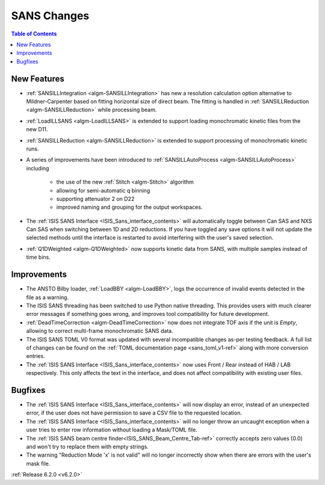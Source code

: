 ============
SANS Changes
============

.. contents:: Table of Contents
   :local:


New Features
------------

- :ref:`SANSILLIntegration <algm-SANSILLIntegration>` has new a resolution calculation option alternative to Mildner-Carpenter based on fitting horizontal size of direct beam. The fitting is handled in :ref:`SANSILLReduction <algm-SANSILLReduction>` while processing beam.
- :ref:`LoadILLSANS <algm-LoadILLSANS>` is extended to support loading monochromatic kinetic files from the new D11.
- :ref:`SANSILLReduction <algm-SANSILLReduction>` is extended to support processing of monochromatic kinetic runs.
- A series of improvements have been introduced to :ref:`SANSILLAutoProcess <algm-SANSILLAutoProcess>` including

	- the use of the new :ref:`Stitch <algm-Stitch>` algorithm
	- allowing for semi-automatic q binning
	- supporting attenuator 2 on D22
	- improved naming and grouping for the output workspaces.

- The :ref:`ISIS SANS Interface <ISIS_Sans_interface_contents>` will automatically toggle between Can SAS and NXS Can SAS when switching between 1D and 2D reductions.
  If you have toggled any save options it will not update the selected methods until the interface is restarted to avoid interfering with the user's saved selection.
- :ref:`Q1DWeighted <algm-Q1DWeighted>` now supports kinetic data from SANS, with multiple samples instead of time bins.


Improvements
------------

- The ANSTO Bilby loader, :ref:`LoadBBY <algm-LoadBBY>`, logs the occurrence of invalid events detected in the file as a warning.
- The ISIS SANS threading has been switched to use Python native threading. This provides users with much clearer error messages
  if something goes wrong, and improves tool compatibility for future development.
- :ref:`DeadTimeCorrection <algm-DeadTimeCorrection>` now does not integrate TOF axis if the unit is `Empty`, allowing to correct multi-frame monochromatic SANS data.
- The ISIS SANS TOML V0 format was updated with several incompatible changes as-per testing feedback.
  A full list of changes can be found on the :ref:`TOML documentation page <sans_toml_v1-ref>` along with more conversion entries.
- The :ref:`ISIS SANS Interface <ISIS_Sans_interface_contents>` now uses Front / Rear instead of HAB / LAB respectively. This only affects the text in the interface, and does
  not affect compatibility with existing user files.

Bugfixes
--------

- The :ref:`ISIS SANS Interface <ISIS_Sans_interface_contents>` will now display an error, instead of an unexpected error, if the user does not have permission to save a CSV file to the requested location.
- The :ref:`ISIS SANS Interface <ISIS_Sans_interface_contents>` will no longer throw an uncaught exception when a user tries to enter row information without loading a Mask/TOML file.
- The :ref:`ISIS SANS beam centre finder<ISIS_SANS_Beam_Centre_Tab-ref>` correctly accepts zero values (0.0) and won't try to replace them with empty strings.
- The warning "Reduction Mode 'x' is not valid" will no longer incorrectly show when there are errors with the user's mask file.


:ref:`Release 6.2.0 <v6.2.0>`
